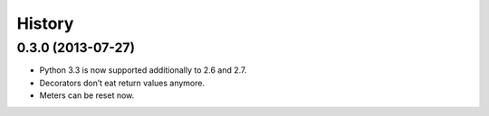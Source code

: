 .. :changelog:

History
-------

0.3.0 (2013-07-27)
++++++++++++++++++

- Python 3.3 is now supported additionally to 2.6 and 2.7.
- Decorators don’t eat return values anymore.
- Meters can be reset now.
